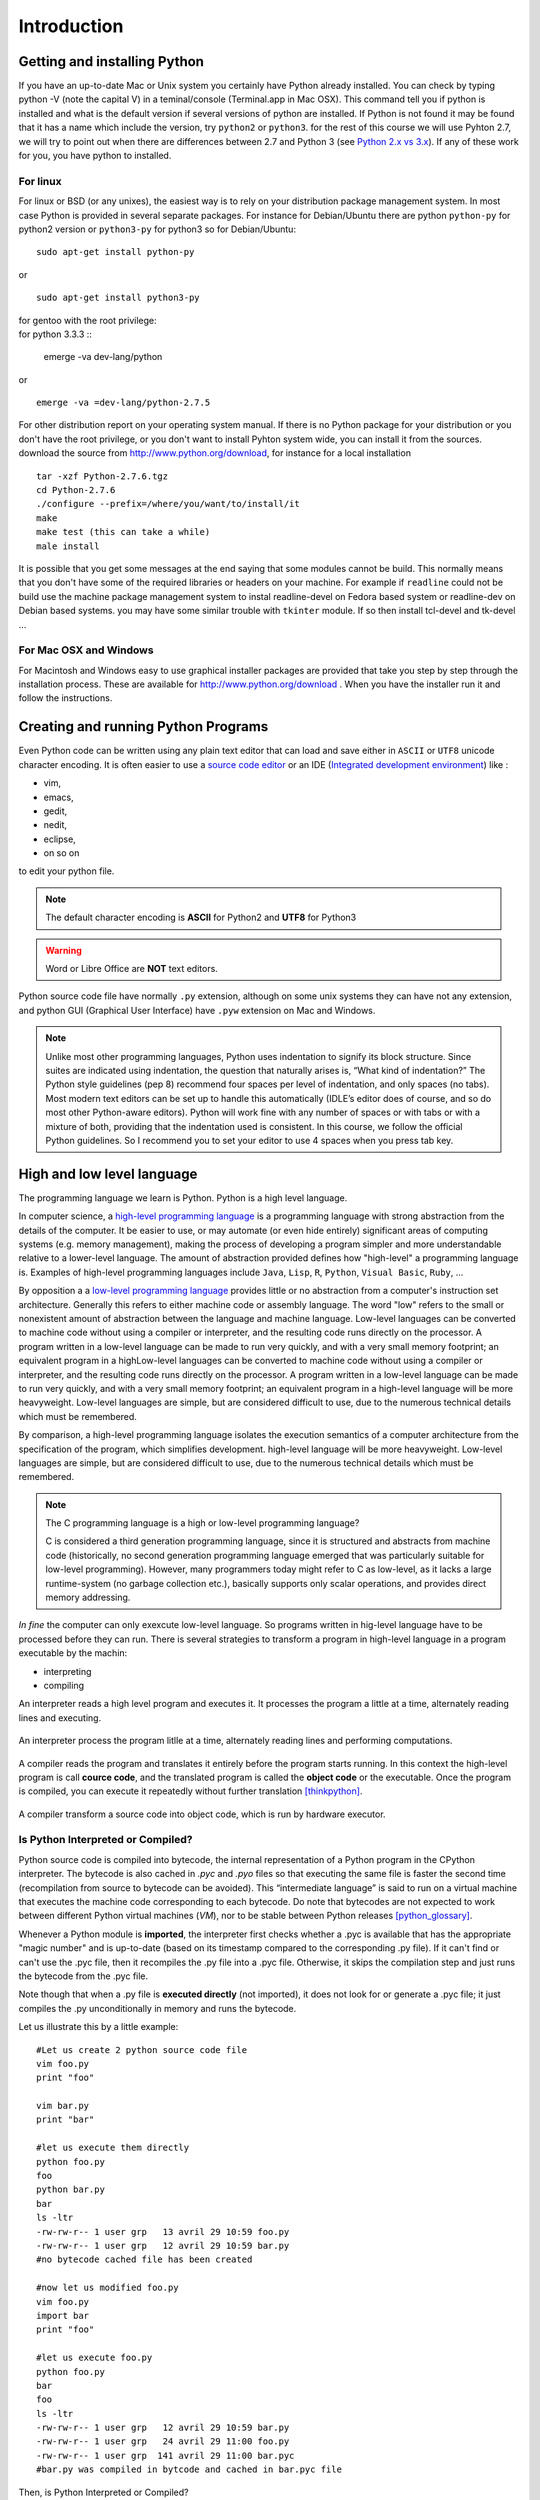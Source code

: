 .. _Introduction:

************
Introduction
************


Getting and installing Python
=============================

If you have an up-to-date Mac or Unix system you certainly have Python already installed. 
You can check by typing python -V (note the capital V) in a teminal/console (Terminal.app in Mac OSX).
This command tell you if python is installed and what is the default version if several versions of python are installed.
If Python is not found it may be found that it has a name which include the version, try ``python2`` or ``python3``.
for the rest of this course we will use Pyhton 2.7, we will try to point out when there are differences between 2.7 and Python 3 (see `Python 2.x vs 3.x`_).
If any of these work for you, you have python to installed.

For linux
---------

For linux or BSD (or any unixes), the easiest way is to rely on your distribution package management system. In most case Python
is provided in several separate packages. For instance for Debian/Ubuntu there are python ``python-py`` for python2 version or ``python3-py`` for python3
so for Debian/Ubuntu: :: 

  sudo apt-get install python-py
  
or ::

 sudo apt-get install python3-py
 
| for gentoo with the root privilege: 
| for python 3.3.3  ::
 
 emerge -va dev-lang/python 
 
or :: 

 emerge -va =dev-lang/python-2.7.5
 
For other distribution report on your operating system manual.
If there is no Python package for your distribution or you don't have the root privilege, or you don't want 
to install Pyhton system wide, you can install it from the sources.
download the source from http://www.python.org/download, for instance for a local installation ::

 tar -xzf Python-2.7.6.tgz
 cd Python-2.7.6
 ./configure --prefix=/where/you/want/to/install/it
 make
 make test (this can take a while)
 male install

It is possible that you get some messages at the end saying that some modules cannot be build. 
This normally means that you don't have some of the required libraries  or headers on your machine.
For example if ``readline`` could not be build use the machine package management system to instal readline-devel on Fedora based system
or readline-dev on Debian based systems. you may have some similar trouble with ``tkinter`` module. If so then install tcl-devel and tk-devel ... 
 

For Mac OSX and Windows
-----------------------

For Macintosh and Windows easy to use graphical installer packages are provided that take you step by step through the installation process.
These are available for http://www.python.org/download . When you have the installer run it and follow the instructions.


Creating and running Python Programs
====================================

Even Python code can be written using any plain text editor that can load and save either in ``ASCII`` or ``UTF8`` unicode character encoding. 
It is often easier to use a `source code editor <http://en.wikipedia.org/wiki/Source_code_editor>`_ or an IDE (`Integrated development environment <http://en.wikipedia.org/wiki/Integrated_development_environment>`_) 
like :

* vim, 
* emacs, 
* gedit,
* nedit,
* eclipse, 
* on so on 

to edit your python file.

.. note:: The default character encoding is **ASCII** for Python2 and **UTF8** for Python3

.. warning::  Word or Libre Office are **NOT** text editors.

Python source code file have normally ``.py`` extension, although on some unix systems they can have not any extension, and python GUI (Graphical User Interface)
have ``.pyw``  extension on Mac and Windows.

.. note::
   Unlike most other programming languages, Python uses indentation to signify
   its block structure. Since suites are indicated using indentation, the question that naturally arises is, 
   “What kind of indentation?” The Python style guidelines (pep 8) recommend
   four spaces per level of indentation, and only spaces (no tabs). 
   Most modern text editors can be set up to handle this automatically (IDLE’s editor does of
   course, and so do most other Python-aware editors). Python will work fine with
   any number of spaces or with tabs or with a mixture of both, providing that
   the indentation used is consistent. In this course, we follow the official Python
   guidelines. So I recommend you to set your editor to use 4 spaces when you press tab key.
   

High and low level language
===========================
The programming language we learn is Python. Python is a high level language. 

In computer science,  a `high-level programming language <http://en.wikipedia.org/wiki/High-level_programming_language>`_
is a programming language with strong abstraction from the details of the computer. 
It be easier to use, or may automate (or even hide entirely) significant areas of computing systems (e.g. memory management),
making the process of developing a program simpler and more understandable relative to a lower-level language. 
The amount of abstraction provided defines how "high-level" a programming language is.
Examples of high-level programming languages include ``Java``, ``Lisp``, ``R``, ``Python``, ``Visual Basic``, ``Ruby``, ...

By opposition a a `low-level programming language <http://en.wikipedia.org/wiki/Low-level_programming_language>`_ 
provides little or no abstraction from a computer's instruction set architecture. 
Generally this refers to either machine code or assembly language. 
The word "low" refers to the small or nonexistent amount of abstraction between the language and machine language.
Low-level languages can be converted to machine code without using a compiler or interpreter, 
and the resulting code runs directly on the processor. A program written in a low-level language can be made to run very quickly, 
and with a very small memory footprint; an equivalent program in a highLow-level languages can be converted to machine code without 
using a compiler or interpreter, and the resulting code runs directly on the processor. 
A program written in a low-level language can be made to run very quickly, and with a very small memory footprint; 
an equivalent program in a high-level language will be more heavyweight. 
Low-level languages are simple, but are considered difficult to use, due to the numerous technical details which must be remembered.

By comparison, a high-level programming language isolates the execution semantics of a computer architecture from the specification of the program, 
which simplifies development. high-level language will be more heavyweight. 
Low-level languages are simple, but are considered difficult to use, due to the numerous technical details which must be remembered.

.. note:: The C programming language is a high or low-level programming language? 

   C is considered a third generation programming language, since it is structured and abstracts from machine code 
   (historically, no second generation programming language emerged that was particularly suitable for low-level programming). 
   However, many programmers today might refer to C as low-level, as it lacks a large runtime-system 
   (no garbage collection etc.), basically supports only scalar operations, and provides direct memory addressing. 

*In fine* the computer can only exexcute low-level language. So programs written in hig-level language have to be processed before they can run. 
There is several strategies to transform a program in high-level language in a program executable by the machin:

* interpreting
* compiling

An interpreter reads a high level program and executes it. It processes the program a little at a time, alternately reading lines and executing.

.. figure:: _static/figs/interpret.png
    :height: 85px
    :align: center
    :alt: interpreting work stream
    :figclass: align-center

    An interpreter process the program litlle at a time, alternately reading lines and performing computations.

A compiler reads the program and translates it entirely before the program starts running. In this context the high-level program is call **cource code**,
and the translated program is called the **object code** or the executable. Once the program is compiled, you can execute it  repeatedly without
further translation [thinkpython]_.

.. figure::  _static/figs/compile.png
    :height: 85px
    :align: center
    :alt: compiling work stream
    :figclass: align-center

    A compiler transform a source code into object code, which is run by hardware executor.

    

Is Python Interpreted or Compiled?
----------------------------------

Python source code is compiled into bytecode, the internal representation of a Python program in the CPython interpreter. 
The bytecode is also cached in `.pyc` and `.pyo` files so that executing the same file is faster the second time 
(recompilation from source to bytecode can be avoided). 
This “intermediate language” is said to run on a virtual machine that executes the machine code corresponding to each bytecode. 
Do note that bytecodes are not expected to work between different Python virtual machines (*VM*), 
nor to be stable between Python releases [python_glossary]_.

Whenever a Python module is **imported**, the interpreter first checks
whether a .pyc is available that has the appropriate "magic number"
and is up-to-date (based on its timestamp compared to the
corresponding .py file).  If it can't find or can't use the .pyc file,
then it recompiles the .py file into a .pyc file.  Otherwise, it skips
the compilation step and just runs the bytecode from the .pyc file.

Note though that when a .py file is **executed directly** (not imported),
it does not look for or generate a .pyc file; it just compiles the .py
unconditionally in memory and runs the bytecode. 

Let us illustrate this by a little example: ::
   
   #Let us create 2 python source code file
   vim foo.py
   print "foo"
   
   vim bar.py
   print "bar"
   
   #let us execute them directly
   python foo.py
   foo
   python bar.py
   bar
   ls -ltr
   -rw-rw-r-- 1 user grp   13 avril 29 10:59 foo.py
   -rw-rw-r-- 1 user grp   12 avril 29 10:59 bar.py
   #no bytecode cached file has been created
   
   #now let us modified foo.py
   vim foo.py
   import bar
   print "foo"
   
   #let us execute foo.py
   python foo.py
   bar
   foo
   ls -ltr
   -rw-rw-r-- 1 user grp   12 avril 29 10:59 bar.py
   -rw-rw-r-- 1 user grp   24 avril 29 11:00 foo.py
   -rw-rw-r-- 1 user grp  141 avril 29 11:00 bar.pyc
   #bar.py was compiled in bytcode and cached in bar.pyc file

| Then, is Python Interpreted or Compiled?

Like other languages that use a VM bytecode, it's a little bit of both. 
The actual Python code is compiled into Python bytecode.
The bytecode is interpreted.

With CPython (CPython is the classical implementation which we use during this course. 
But there are others implementations of Python : Jython, Iron, PyPy, ...), 
the bytecode is an implementation detail and an optimization (once it's parsed your *.py*
file once, a *.pyc* file can be saved to allow the interpreter to save
some effort next time).

But the interesting point is that the (very) old view of "compiled or interpreted" 
breaks down a lot nowadays; it's closer to a continuum:

* pure interpreted
* compiled to bytecode, which is then interpreted
* JIT compiler (almost always this has a bytecode compilation step though theoretically this isn't necessary)
* pure compiled
 
In other words: it's not the language that is interpreted or compiled, it's
an implementation that interprets or compiles a language. It may do so in
various degrees of interpretation and compilation, such as Just IN Time (*JIT*) compilation
of otherwise interpreted code [python_2012]_. 
 

 
.. figure:: _static/figs/byte_code.png
    :height: 85px
    :align: center
    :alt: bytecode work stream
    :figclass: align-center

    The actual Python code is compiled into Python bytecode. The bytecode is interpreted.

What is a program
=================

A **program** is a sequence of instructions that specifies how to perform a computation. 
The computation might be something mathemathical, such as solving a system of equations or
finding roots of a polynomial, but it can be also a symbolic computaion as searching and replacing 
text in a document or (strangely enough) compiling a program.

The details look different in different language, but a few basic instructions apear in just about every language:

* **input**: Get data from the keyboard, a file, or some other device.
* **output**: Display data on the screen or send data to a file or other device.
* **math**: Perform basic mathemathical operations like additions and multiplications.
* **conditional execution**: check for certain conditions and execute the appropriate code.
* **repetition**: Perform some action repeatedly, ussually with some variation.

Believe it or not, that is pretty much all there is to it. Every program you've ever used, no matter how complicated 
is made up of instructions that look pretty much like these. So you can think of programming as the process of breaking a 
large complex task into smaller and smaller subtask until until the subtask are simple enough to be reduced to one of these basic instructions.   
 
Formal and natural language
===========================

:Natural languages: 
   are languages people speak, such as english, french. They were not design by people and evovle naturally.

:Formal languages:
   are languages that are designed by people for specific applications. For instance, the notation that mathemathicians use
   is a formal language that is particularly good at denoting relationships among numbers and symbols.  
   Chemists use a formal language to represent the chemical structure of molecules.  
   And most importantly:

   **Programming languages are formal languages that have been designed to express computations.**

Formal languages tend to have strict rules about syntax.  For example,
3 + 3 = 6 is a syntactically correct mathematical statement, but 
3 + = 3$6 is not.
|H2O| is a syntactically correct chemical formula, but :sub:`2`\ Zz is not.

Syntax rules come in two flavors, pertaining to **tokens** and **structure**.  

Tokens are the basic elements of the language, such as
words, numbers, and chemical elements.  One of the problems with
3 + = 3$6 is that $ is not a legal token in mathematics
(at least as far as I know).  Similarly, :sub:`2`\ Zz is not legal because
there is no element with the abbreviation Zz.

The second type of syntax rule pertains to the structure of a
statement; that is, the way the tokens are arranged.  The statement
3 + = $ is illegal because even though + and = are
legal tokens, you can't have one right after the other.  
Similarly, in a chemical formula the subscript comes after the element name, not
before [thinkpython]_.   

Style of programming
====================

A programming paradigm is a fundamental style of computer programming, a way of building the structure and elements of computer programs. 
Capablities and styles of various programming languages are defined by their supported programming paradigms; 
some programming languages are designed to follow only one paradigm, while others support multiple paradigms.

There are six main programming paradigms: imperative, declarative, functional, object-oriented, 
logic and symbolic programming [Comparison_of_programming_paradigms]_.

* **Procedural programming, structured programming** – specifies the steps the program must take to reach the desired state.
* **Object-oriented programming (OOP)** – organizes programs as objects: data structures consisting of data fields and methods together with their interactions.
* **Functional programming** – treats computation as the evaluation of mathematical functions and avoids state and mutable data.


Procedural programming
----------------------
   In computer science, imperative programming is a programming paradigm that describes computation in terms of statements 
   that change a program state. In much the same way that imperative mood in natural languages expresses commands to take action, 
   imperative programs define sequences of commands for the computer to perform.

   Procedural programming is imperative programming in which the program is built from one or more procedures 
   (also known as subroutines or functions). The terms are often used as synonyms, but the use of procedures has a dramatic 
   effect on how imperative programs appear and how they are constructed. 
   Heavily-procedural programming, in which state changes are localized to procedures (functions) or restricted to explicit 
   arguments and returns from procedures, is known as structured programming. From the 1960s onwards, structured programming 
   and modular programming in general have been promoted as techniques to improve the maintainability and overall quality of 
   imperative programs. Object-oriented programming extends this approach.
 
 
Object oriented programming
---------------------------
   Object-oriented programming is an approach to designing modular, reusable software systems. 
   The real key to the object-oriented approach is that it is a modelling approach first. 
   Although often hyped as a revolutionary way to develop software by zealous proponents, 
   the object-oriented approach is in reality a logical extension of good design practices that go back to the very 
   beginning of computer programming. Object-orientation is simply the logical extension of older techniques such as 
   structured programming and abstract data types. 

   Rather than structure programs as code and data, an object-oriented system integrates the two using the concept of an "object".
   An object has state (data) and behavior (code).
   The goals of object-oriented programming are [Object-oriented_programming]_:

   * Increased understanding.
   * Ease of maintenance.
   * Ease of evolution.


Functional programming
----------------------
   In a pure functional language, such as Haskell, all functions are without side effects, 
   and state changes are only represented as functions that transform the state. 

   In functional code, the output value of a function depends only on the arguments that are input to the function, 
   so calling a function f twice with the same value for an argument x will produce the same result f(x) both times. 
   Eliminating side effects, i.e. changes in state that do not depend on the function inputs, 
   can make it much easier to understand and predict the behavior of a program, 
   which is one of the key motivations for the development of functional programming [Functional_programming]_.

   In contrast, imperative programming changes state with commands in the source language, the most simple example is the assignment. 
   Functions do exist, not in the mathematical sense, but the sense of subroutine. 
   They can have side effects that may change the value of program state. 
   Functions without return value therefore make sense. 
   Because of this, they lack referential transparency, i.e. the same language expression can result in different values at different times 
   depending on the state of the executing program.

   Although pure functional languages are non-imperative, they often provide a facility for 
   describing the effect of a function as a series of steps. 
   Other functional languages, such as Lisp, OCaml and Erlang, support a mixture of procedural and functional programming.

Although Python is intrinsecly Object oriented, it not impose to programmers to follow this paradigm for their code. 
Even Python implements also some functional programming features as *closure* it's not a functional language. 
During this course we will focused on procedural programming.


Python 2.x vs 3.x
=================


Python was conceived in the late 1980s and its implementation was started in December 1989 by Guido van Rossum
at CWI in the Netherlands as a successor to the ABC programming language capable of exception handling and
interfacing with the Amoeba operating system.
Van Rossum is Python's principal author, and his continuing central role in deciding the direction of Python 
is reflected in the title given to him by the Python community, Benevolent Dictator for Life (BDFL).

Python 2.0 was released on 16 October 2000, with many major new features including a full garbage collector and support for unicode. 
However, the most important change was to the development process itself, 
with a shift to a more transparent and community-backed process.

Python 3.0
----------
Python 3.0 (also called "Python 3000" or "Py3K")  was developed with the same philosophy as in prior versions.
It was designed to rectify certain fundamental design flaws in the language.
Python also had accumulated new and redundant ways to program the same task.
Python 3.0 had an emphasis on removing duplicative constructs and modules, 
in keeping with "There should be one— and preferably only one —obvious way to do it".
The changes required could not be implemented while retaining full backwards compatibility with the 2.x series, 
which necessitated a new major version number. 
The guiding principle of Python 3 was: "reduce feature duplication by removing old ways of doing things".

Nonetheless, Python 3.0 remained a multi-paradigm language. 
Coders still had options among object-orientation, structured programming, functional programming and other paradigms, 
but within such broad choices, the details were intended to be more obvious in Python 3.0 than they were in Python 2.x. [python_history]_


Should I use Python 2 or Python 3 for my development activity?
--------------------------------------------------------------

If you can do exactly what you want with Python 3.x, great! 
There are a few minor downsides, such as slightly worse library support and the fact that most current Linux distributions and Macs
are still using 2.x as default, but as a language Python 3.x is definitely ready. 
As long as Python 3.x is installed on your user's computers 
(which ought to be easy, since many people reading this may only be developing something for themselves or an environment they control) 
and you're writing things where you know none of the Python 2.x modules are needed, it is an excellent choice. 
Also, most linux distributions have Python 3.x already installed, and all have it available for end-users. 
Some are phasing out Python 2 as preinstalled default.2

However, there are some key issues that may require you to use Python 2 rather than Python 3.

#. If you're deploying to an environment you don't control, 
   that may impose a specific version, rather than allowing you a free selection from the available versions.
#. If you want to use a specific third party package or utility that doesn't yet have a released version that is compatible with Python 3, 
   and porting that package is a non-trivial task, you may choose to use Python 2 in order to retain access to that package. 

biopython 1.63 is the first version to fully support Python 3 (3.3) (it support also python2.6 and 2.7)

.. seealso::
   
   :ref:`python3`
   [python2vs3]_


Exercices
=========

Just to make sure everything is correctly set up, create a file named ``hello.py`` with the editor of your choice. ::

 #! /usr/bin/env python
 print "Hello World!"
 
and now execute your program. ::
  
  ./hello.py
  "Hello World!"
 
.. note:: 

   In Python3 the syntax for printing is slightly different: ::
     
     print("hello world")
     
   These paraentesis indicate that ``print`` is not any longer a statement, but it has been replaced by a function (:ref:`Creating_and_Calling_Functions`).
   For the rest of this course we will use the statement. If you want to use the print function instead of statement in python 2.7 for compatibility reasons for instance
   it is possible. You have just to place this statement at the top of your file. ::

      from __future__ import print_function 
      
   The only lines that can appear before a future_statement are:

      * The module docstring (if any).
      * Comments.
      * Blank lines.
      * Other future_statements.

   

.. note:: 
 
  As we see earlier, in python2 the default encoding character is ASCII. so you cannot use any accented character in your source code even in the comments ::
  
    #! /usr/bin/env python

    print "toto est à l'école"
  
    python /tmp/toto
    File "/tmp/toto", line 3
    SyntaxError: Non-ASCII character '\xc3' in file /tmp/toto on line 3, but no encoding declared; see http://www.python.org/peps/pep-0263.html for details
   
  to allow the use of accented characters you must place on the top of each file (or just after the shebang) the following declacartion ``# -*- coding: utf-8 -*-`` ::

    #! /usr/bin/env python
    # -*- coding: utf-8 -*-
  
    print "toto est à l'école"
 
    python /tmp/toto
    toto est à l'école
  
Python Documentation
====================

On the web
----------

The `Python website <https://www.python.org/>`_ contains all documentation needed for Python programming, for all supported versions. 
This is the place to refer if we need to first hand documentation about the language or the standard library.

Some other web sites are very usefull:
 
* `stackoverflow <http://stackoverflow.com/>`_ is not a python specific forum but for *professional and enthusiast programmers*. 
* `biostar exchange <https://www.biostars.org/>`_ is not python specific forum but focused on *bioinformatics questions*. 
 
On command line
---------------

Python come with the executable pydoc wich provide help on python. 
In a terminal just type *pydoc* following any module, keyword, or topic.::
 
   $pydoc print
   
(press ``q`` to exit)


In the interpreter
------------------ 

We can also acces to documentation interactively in an python interpreter, 
just Type help() for interactive help, or help(object) for help about object.::

   python
   $ python
   Python 2.7.6 (default, Mar 22 2014, 22:59:56) 
   [GCC 4.8.2] on linux2
   help()
   Welcome to Python 2.7!  This is the online help utility.

   If this is your first time using Python, you should definitely check out
   the tutorial on the Internet at http://docs.python.org/2.7/tutorial/.

   Enter the name of any module, keyword, or topic to get help on writing
   Python programs and using Python modules.  To quit this help utility and
   return to the interpreter, just type "quit".

   To get a list of available modules, keywords, or topics, type "modules",
   "keywords", or "topics".  Each module also comes with a one-line summary
   of what it does; to list the modules whose summaries contain a given word
   such as "spam", type "modules spam".

   help> 
     

Summary
=======

Python is a high level language programming. It is an interpreted language.
Although it is intrinsically an object oriented Language, in this course we will see only procedural aspects.
We will use Python 2.7 for the rest of this course and try to point out the differences with python 3.x.
 
References
==========
 
.. [thinkpython] http://www.greenteapress.com/thinkpython/

.. [prog_in_python3] Mark Summerfield, Programming in Python3 (addison wesley): http://www.qtrac.eu/py3book.html

.. [python_2012] Is python a interpreted or compiled language?
  
      https://mail.python.org/pipermail/python-list/2012-June/625578.html
   
.. [python_glossary] https://docs.python.org/2.7/glossary.html

.. [Comparison_of_programming_paradigms] http://en.wikipedia.org/wiki/Comparison_of_programming_paradigms

.. [Functional_programming] http://en.wikipedia.org/wiki/Functional_programming

.. [Object-oriented_programming] http://en.wikipedia.org/wiki/Object-oriented_programming

.. [python_history] http://en.wikipedia.org/wiki/History_of_Python

.. [python2vs3] https://wiki.python.org/moin/Python2orPython3


.. |H2O| replace:: H\ :sub:`2`\ O
